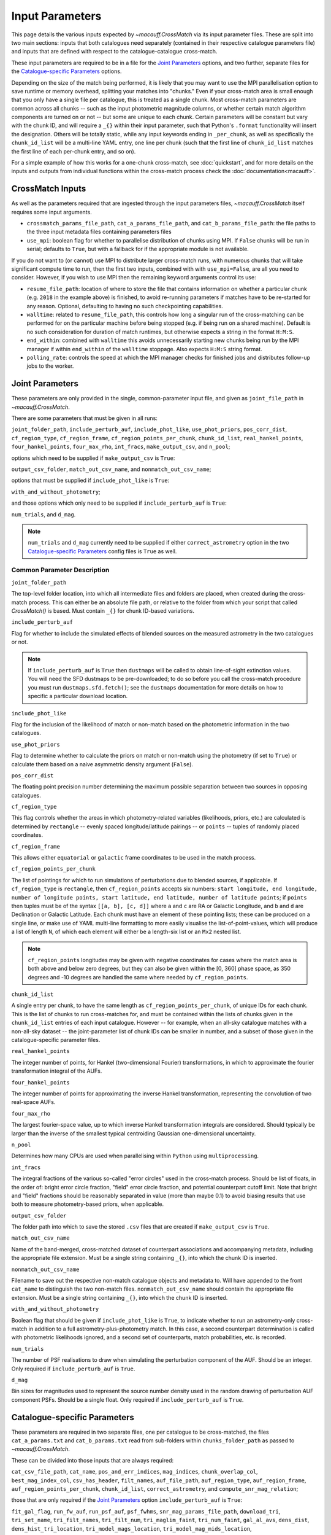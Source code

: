 ****************
Input Parameters
****************

This page details the various inputs expected by `~macauff.CrossMatch` via its input parameter files. These are split into two main sections: inputs that both catalogues need separately (contained in their respective catalogue parameters file) and inputs that are defined with respect to the catalogue-catalogue cross-match.

These input parameters are required to be in a file for the `Joint Parameters`_ options, and two further, separate files for the `Catalogue-specific Parameters`_ options.

Depending on the size of the match being performed, it is likely that you may want to use the MPI parallelisation option to save runtime or memory overhead, splitting your matches into "chunks." Even if your cross-match area is small enough that you only have a single file per catalogue, this is treated as a single chunk. Most cross-match parameters are common across all chunks -- such as the input photometric magnitude columns, or whether certain match algorithm components are turned on or not -- but some are unique to each chunk. Certain parameters will be constant but vary with the chunk ID, and will require a ``_{}`` within their input parameter, such that Python's ``.format`` functionality will insert the designation. Others will be totally static, while any input keywords ending in ``_per_chunk``, as well as specifically the ``chunk_id_list`` will be a multi-line YAML entry, one line per chunk (such that the first line of ``chunk_id_list`` matches the first line of each per-chunk entry, and so on).

For a simple example of how this works for a one-chunk cross-match, see :doc:`quickstart`, and for more details on the inputs and outputs from individual functions within the cross-match process check the :doc:`documentation<macauff>`.

CrossMatch Inputs
=================

As well as the parameters required that are ingested through the input parameters files, `~macauff.CrossMatch` itself requires some input arguments.

- ``crossmatch_params_file_path``, ``cat_a_params_file_path``, and ``cat_b_params_file_path``: the file paths to the three input metadata files containing parameters files

- ``use_mpi``: boolean flag for whether to parallelise distribution of chunks using MPI. If ``False`` chunks will be run in serial; defaults to ``True``, but with a fallback for if the appropriate module is not available.

If you do not want to (or cannot) use MPI to distribute larger cross-match runs, with numerous chunks that will take significant compute time to run, then the first two inputs, combined with with ``use_mpi=False``, are all you need to consider. However, if you wish to use MPI then the remaining keyword arguments control its use:

- ``resume_file_path``: location of where to store the file that contains information on whether a particular chunk (e.g. ``2018`` in the example above) is finished, to avoid re-running parameters if matches have to be re-started for any reason. Optional, defaulting to having no such checkpointing capabilities.

- ``walltime``: related to ``resume_file_path``, this controls how long a singular run of the cross-matching can be performed for on the particular machine before being stopped (e.g. if being run on a shared machine). Default is no such consideration for duration of match runtimes, but otherwise expects a string in the format ``H:M:S``.

- ``end_within``: combined with ``walltime`` this avoids unnecessarily starting new chunks being run by the MPI manager if within ``end_within`` of the ``walltime`` stoppage. Also expects ``H:M:S`` string format.

- ``polling_rate``: controls the speed at which the MPI manager checks for finished jobs and distributes follow-up jobs to the worker.

Joint Parameters
================

These parameters are only provided in the single, common-parameter input file, and given as ``joint_file_path`` in `~macauff.CrossMatch`.

There are some parameters that must be given in all runs:

``joint_folder_path``, ``include_perturb_auf``, ``include_phot_like``, ``use_phot_priors``, ``pos_corr_dist``, ``cf_region_type``, ``cf_region_frame``, ``cf_region_points_per_chunk``, ``chunk_id_list``, ``real_hankel_points``, ``four_hankel_points``, ``four_max_rho``, ``int_fracs``, ``make_output_csv``, and ``n_pool``;

options which need to be supplied if ``make_output_csv`` is ``True``:

``output_csv_folder``, ``match_out_csv_name``, and ``nonmatch_out_csv_name``;

options that must be supplied if ``include_phot_like`` is ``True``:

``with_and_without_photometry``;

and those options which only need to be supplied if ``include_perturb_auf`` is ``True``:

``num_trials``, and ``d_mag``.

.. note::
    ``num_trials`` and ``d_mag`` currently need to be supplied if either ``correct_astrometry`` option in the two `Catalogue-specific Parameters`_ config files is ``True`` as well.

Common Parameter Description
----------------------------

``joint_folder_path``

The top-level folder location, into which all intermediate files and folders are placed, when created during the cross-match process. This can either be an absolute file path, or relative to the folder from which your script that called `CrossMatch()` is based. Must contain ``_{}`` for chunk ID-based variations.

``include_perturb_auf``

Flag for whether to include the simulated effects of blended sources on the measured astrometry in the two catalogues or not.

.. note::
    If ``include_perturb_auf`` is ``True`` then ``dustmaps`` will be called to obtain line-of-sight extinction values. You will need the SFD dustmaps to be pre-downloaded; to do so before you call the cross-match procedure you must run ``dustmaps.sfd.fetch()``; see the ``dustmaps`` documentation for more details on how to specific a particular download location.

``include_phot_like``

Flag for the inclusion of the likelihood of match or non-match based on the photometric information in the two catalogues.

``use_phot_priors``

Flag to determine whether to calculate the priors on match or non-match using the photometry (if set to ``True``) or calculate them based on a naive asymmetric density argument (``False``).

``pos_corr_dist``

The floating point precision number determining the maximum possible separation between two sources in opposing catalogues.

``cf_region_type``

This flag controls whether the areas in which photometry-related variables (likelihoods, priors, etc.) are calculated is determined by ``rectangle`` -- evenly spaced longitude/latitude pairings -- or ``points`` -- tuples of randomly placed coordinates.

``cf_region_frame``

This allows either ``equatorial`` or ``galactic`` frame coordinates to be used in the match process.

``cf_region_points_per_chunk``

The list of pointings for which to run simulations of perturbations due to blended sources, if applicable. If ``cf_region_type`` is ``rectangle``, then ``cf_region_points`` accepts six numbers: ``start longitude, end longitude, number of longitude points, start latitude, end latitude, number of latitude points``; if ``points`` then tuples must be of the syntax ``[[a, b], [c, d]]`` where ``a`` and ``c`` are RA or Galactic Longitude, and ``b`` and ``d`` are Declination or Galactic Latitude. Each chunk must have an element of these pointing lists; these can be produced on a single line, or make use of YAML multi-line formatting to more easily visualise the list-of-point-values, which will produce a list of length ``N``, of which each element will either be a length-six list or an ``Mx2`` nested list.

.. note::
    ``cf_region_points`` longitudes may be given with negative coordinates for cases where the match area is both above and below zero degrees, but they can also be given within the [0, 360] phase space, as 350 degrees and -10 degrees are handled the same where needed by ``cf_region_points``.

``chunk_id_list``

A single entry per chunk, to have the same length as ``cf_region_points_per_chunk``, of unique IDs for each chunk. This is the list of chunks to run cross-matches for, and must be contained within the lists of chunks given in the ``chunk_id_list`` entries of each input catalogue. However -- for example, when an all-sky catalogue matches with a non-all-sky dataset -- the joint-parameter list of chunk IDs can be smaller in number, and a subset of those given in the catalogue-specific parameter files.

``real_hankel_points``

The integer number of points, for Hankel (two-dimensional Fourier) transformations, in which to approximate the fourier transformation integral of the AUFs.

``four_hankel_points``

The integer number of points for approximating the inverse Hankel transformation, representing the convolution of two real-space AUFs.

``four_max_rho``

The largest fourier-space value, up to which inverse Hankel transformation integrals are considered. Should typically be larger than the inverse of the smallest typical centroiding Gaussian one-dimensional uncertainty.

``n_pool``

Determines how many CPUs are used when parallelising within ``Python`` using ``multiprocessing``.

``int_fracs``

The integral fractions of the various so-called "error circles" used in the cross-match process. Should be list of floats, in the order of: bright error circle fraction, "field" error circle fraction, and potential counterpart cutoff limit. Note that bright and "field" fractions should be reasonably separated in value (more than maybe 0.1) to avoid biasing results that use both to measure photometry-based priors, when applicable.

``output_csv_folder``

The folder path into which to save the stored ``.csv`` files that are created if ``make_output_csv`` is ``True``.

``match_out_csv_name``

Name of the band-merged, cross-matched dataset of counterpart associations and accompanying metadata, including the appropriate file extension. Must be a single string containing ``_{}``, into which the chunk ID is inserted.

``nonmatch_out_csv_name``

Filename to save out the respective non-match catalogue objects and metadata to. Will have appended to the front ``cat_name`` to distinguish the two non-match files. ``nonmatch_out_csv_name`` should contain the appropriate file extension. Must be a single string containing ``_{}``, into which the chunk ID is inserted.

``with_and_without_photometry``

Boolean flag that should be given if ``include_phot_like`` is ``True``, to indicate whether to run an astrometry-only cross-match in addition to a full astrometry-plus-photometry match. In this case, a second counterpart determination is called with photometric likelihoods ignored, and a second set of counterparts, match probabilities, etc. is recorded.

``num_trials``

The number of PSF realisations to draw when simulating the perturbation component of the AUF. Should be an integer. Only required if ``include_perturb_auf`` is ``True``.

``d_mag``

Bin sizes for magnitudes used to represent the source number density used in the random drawing of perturbation AUF component PSFs. Should be a single float. Only required if ``include_perturb_auf`` is ``True``.


Catalogue-specific Parameters
=============================

These parameters are required in two separate files, one per catalogue to be cross-matched, the files ``cat_a_params.txt`` and ``cat_b_params.txt`` read from sub-folders within ``chunks_folder_path`` as passed to `~macauff.CrossMatch`.

These can be divided into those inputs that are always required:

``cat_csv_file_path``, ``cat_name``, ``pos_and_err_indices``, ``mag_indices``, ``chunk_overlap_col``, ``best_mag_index_col``, ``csv_has_header``, ``filt_names``, ``auf_file_path``, ``auf_region_type``, ``auf_region_frame``, ``auf_region_points_per_chunk``, ``chunk_id_list``, ``correct_astrometry``, and ``compute_snr_mag_relation``;

those that are only required if the `Joint Parameters`_ option ``include_perturb_auf`` is ``True``:

``fit_gal_flag``, ``run_fw_auf``, ``run_psf_auf``, ``psf_fwhms``, ``snr_mag_params_file_path``, ``download_tri``, ``tri_set_name``, ``tri_filt_names``, ``tri_filt_num``, ``tri_maglim_faint``, ``tri_num_faint``, ``gal_al_avs``, ``dens_dist``, ``dens_hist_tri_location``, ``tri_model_mags_location``, ``tri_model_mag_mids_location``, ``tri_model_mags_interval_location``, and ``tri_n_bright_sources_star_location``;

parameters required if ``run_psf_auf`` is ``True``:

``dd_params_path`` and ``l_cut_path``;

the inputs required in each catalogue parameters file if ``fit_gal_flag`` is ``True`` (and hence ``include_perturb_auf`` is ``True``):

``gal_wavs``, ``gal_zmax``, ``gal_nzs``, ``gal_aboffsets``, and ``gal_filternames``;

inputs required if ``make_output_csv`` is ``True``:

``input_csv_file_path``, ``cat_col_names``, ``cat_col_nums``, ``extra_col_names``, and ``extra_col_nums``;

the inputs required if either ``correct_astrometry`` or ``compute_snr_mag_relation`` are ``True``:

``correct_astro_save_folder``, ``mag_unc_indices``;

and the inputs required if ``correct_astrometry`` is ``True``:

``correct_astro_mag_indices_index``, ``nn_radius``, ``ref_cat_csv_file_path``, ``correct_mag_array``, ``correct_mag_slice``, ``correct_sig_slice``, and ``saturation_magnitudes``.

.. note::
    ``run_fw_auf``, ``run_psf_auf``, ``psf_fwhms``, ``snr_mag_params_file_path``, ``download_tri``, ``tri_set_name``, ``tri_filt_names``, ``tri_filt_num``, ``tri_maglim_faint``, ``tri_num_faint``, ``dens_dist``, ``dd_params_path``, ``l_cut_path``, ``gal_wavs``, ``gal_zmax``, ``gal_nzs``, ``gal_aboffsets``, ``gal_filternames``, and ``gal_al_avs`` are all currently required if ``correct_astrometry`` is ``True``, bypassing the nested flags above. For example, ``dens_dist`` is required as an input if ``include_perturb_auf`` is ``True``, or if ``correct_astrometry`` is set. This means that ``AstrometricCorrections`` implicitly always runs and fits for a full Astrometric Uncertainty Function.

.. note::
    ``snr_mag_params_file_path`` is currently also required if ``compute_snr_mag_relation`` is ``True``, bypassing the above flags. It is therefore currently a required input if any one of ``include_perturb_auf``, ``correct_astrometry``, or ``compute_snr_mag_relation`` are set to ``True``.


Catalogue Parameter Description
-------------------------------

``cat_csv_file_path``

The filepath to the ``.csv`` file of the input catalogue (see :doc:`quickstart` for more details). Can either be an absolute path, or relative to the folder from which the script was called, including the ``_{}`` chunk ID flag requirement.

``cat_name``

The name of the catalogue. This is used to generate intermediate folder structure within the cross-matching process, and during any output file creation process.

``pos_and_err_indices``

A list of either three or six integers. If ``correct_astrometry`` is ``True``, a list of six integers, the first three elements of which are the zero-indexed indices into the *input* catalogue .csv file (``cat_csv_file_path``) for the longitudinal coordinate, latitudinal coordinate, and circular astrometric precision respectively, followed by the lon/lat/uncert of the *reference* catalogue (``ref_cat_csv_file_path``). For example, ``[10, 9, 8, 0, 1, 2]`` suggests that the reference catalogue begins with the position and uncertainty of its objects while the catalogue "a" or "b" sources have, in their original .csv file, a backwards list of coordinates and precisions towards the final columns of the filing system. Otherwise (including if ``compute_snr_mag_relation`` is ``True``), then only three integers should be passed, the respective coordinates for its own catalogue (dropping the indices of the reference catalogue); in the above example we would therefore only pass ``[10, 9, 8]``.

``mag_indices``

Just for the input catalogue, a list of ``len(filt_names)`` integers detailing the zero-indexed column number of the magnitudes in the dataset.

``chunk_overlap_col``

Column number in the original csv file for the column containing the boolean flag indicating whether sources are in the "halo" or "core" of the chunk. Used within ``CrossMatch`` after calling ``AstrometricCorrections`` to create final npy arrays via ``csv_to_npy``. Should be a single integer number.

``best_mag_index_col``

The zero-indexed integer column number in the original input csv file used in ``AstrometricCorrections`` that corresponds to the column containing the highest quality detection for each source in the catalogue, used in ``csv_to_npy``.

``csv_has_header``

A boolean, yes/no, for whether there is a header in the first line of the ``.csv`` input catalogue files (``True``), or if the first line is a line of data (``False``).

``filt_names``

The filter names of the photometric bandpasses used in this catalogue, in the order in which they are saved in ``con_cat_photo``. These will be used to describe any output data files generated after the matching process. Should be a list.

``auf_file_path``

The folder and file name into which the Astrometric Uncertainty Function (AUF) related files will be, or have been, saved. Can also either be an absolute or relative path, like ``cat_csv_file_path``. Alternatively, this can (and must) be ``None`` if all parameters related to loading pre-computed TRILEGAL histograms (``dens_hist_tri_location`` et al.) are provided. Requires ``_{}`` in the string for chunking purposes.

``auf_region_type``

Similar to ``cf_region_type``, flag indicating which definition to use for determining the pointings of the AUF simulations; accepts either ``rectangle`` or ``points``. If ``rectangle``, then ``auf_region_points`` will map out a rectangle of evenly spaced points, otherwise it accepts pairs of coordinates at otherwise random coordinates.

``auf_region_frame``

As with ``auf_region_frame``, this flag indicates which frame the data, and thus AUF simulations, are in. Can either be ``equatorial`` or ``galactic``, allowing for data to be input either in Right Ascension and Declination, or Galactic Longitude and Galactic Latitude.

``auf_region_points_per_chunk``

Based on ``auf_region_type``, this must either by list of six floats, controlling the start and end, and number of, longitude and latitude points in ``start lon end lon # steps start lat end lat #steps`` order (see ``cf_region_points``), or a nested list of lists cf. ``[[a, b], [c, d]]``. Similar to ``cf_region_points_per_chunk``, must be a value per chunk ID of ``chunk_id_list`` in the specific catalogue parameter file, to be bundled into a list wrapper of length the number of chunks.

.. note::
    ``auf_region_points`` longitudes may be given with negative coordinates for cases where the match area is both above and below zero degrees, but they can also be given within the [0, 360] phase space, as 350 degrees and -10 degrees are handled the same where needed by ``auf_region_points``.

``chunk_id_list``

A single entry per chunk, to have the same length as ``auf_region_points_per_chunk``, of unique IDs for each chunk. Must agree with the list in ``chunk_id_list`` in the joint-catalogue parameter file, and be a super-set of those chunks to be matched (i.e., no chunks can be in the joint catalogue match file without being in both catalogue-only input files).

``correct_astrometry``

In cases where catalogues have unreliable *centroid* uncertainties, before catalogue matching occurs the dataset can be fit for systematic corrections to its quoted astrometric precisions through ensemble match separation distance distributions to a higher-precision dataset (see the :doc:`Processing<pre_post_process>` section). This flag controls whether this is performed on a chunk-by-chunk basis during the initialisation step of ``CrossMatch``.

.. note::
    If ``correct_astrometry`` is ``True`` then ``dustmaps`` will be called to obtain line-of-sight extinction values. You will need the SFD dustmaps to be pre-downloaded; to do so before you call the cross-match procedure you must run ``dustmaps.sfd.fetch()``; see the ``dustmaps`` documentation for more details on how to specific a particular download location.

``compute_snr_mag_relation``

This flag can be ``False`` if the relationship between signal-to-noise ratio and magnitude is pre-computed; otherwise it indicates that the functional form of SNR vs brightness should be derived for the particular catalogue in question.

``fit_gal_flag``

Optional flag for whether to include simulated external galaxy counts, or just include Galactic sources when deriving the perturbation component of the AUF. Only needed if ``include_perturb_auf`` is ``True``.

``run_fw_auf``

Boolean flag controlling the option to include the flux-weighted algorithm for determining the centre-of-light perturbation with AUF component simulations. Only required if  ``include_perturb_auf`` is ``True``.

``run_psf_auf``

Complementary flag to ``run_fw_auf``, indicates whether to run background-dominated, PSF photometry algorithm for the determination of perturbation due to hidden contaminant objects. If both this and ``run_fw_auf`` are ``True`` a signal-to-noise-based weighting between the two algorithms is implemented. Must be provided if  ``include_perturb_auf`` is ``True``.

``psf_fwhms``

The Full-Width-At-Half-Maximum of each filter's Point Spread Function (PSF), in the same order as in ``filt_names``. These are used to simulate the PSF if ``include_perturb_auf`` is set to ``True``, and are unnecessary otherwise. Should be a list of floats.

``snr_mag_params_file_path``

File path, either absolute or relative to the location of the script the cross-matches are run from, of a binary ``.npy`` file containing the parameterisation of the signal-to-noise ratio of sources as a function of magnitude, in a series of given sightlines. Must contain the necessary ``_{}`` formatting for per-chunk parameters. Must be of shape ``(N, M, 5)`` where ``N`` is the number of filters in ``filt_names`` order, ``M`` is the number of sightlines for which SNR vs mag has been derived, and the 5 entries for each filter-sightline combination must be in order ``a``, ``b``, ``c``, ``coord1`` (e.g. RA), and ``coord2`` (e.g. Dec). See pre-processing for more information on the meaning of those terms and how ``snr_mag_params`` is used.

``download_tri``

Boolean flag, indicating whether to re-download a TRILEGAL simulation in a given ``auf_region_points`` sky coordinate, once it has successfully been run, and to overwrite the original simulation data or not. Optional if ``include_perturb_aufs`` is ``False``. Alternatively, this can (and must) be ``None`` if all parameters related to loading pre-computed TRILEGAL histograms (``dens_hist_tri_location`` et al.) are provided.

``tri_set_name``

The name of the filter set used to simulate the catalogue's sources in TRILEGAL [#]_. Used to interact with the TRILEGAL API; optional if ``include_perturb_aufs`` is ``False``. Alternatively, this can (and must) be ``None`` if all parameters related to loading pre-computed TRILEGAL histograms (``dens_hist_tri_location`` et al.) are provided.

``tri_filt_names``

The names of the filters, in the same order as ``filt_names``, as given in the data ``tri_set_name`` calls. Optional if ``include_perturb_aufs`` is ``False``. Alternatively, this can (and must) be ``None`` if all parameters related to loading pre-computed TRILEGAL histograms (``dens_hist_tri_location`` et al.) are provided.

``tri_filt_num``

The one-indexed column number of the magnitude, as determined by the column order of the saved data returned by the TRILEGAL API, to which to set the maximum magnitude limit for the simulation. Optional if ``include_perturb_aufs`` is ``False``. Alternatively, this can (and must) be ``None`` if all parameters related to loading pre-computed TRILEGAL histograms (``dens_hist_tri_location`` et al.) are provided.

``tri_maglim_faint``

This is the float that represents the magnitude down to which to simulate TRILEGAL sources in the full-scale simulation, bearing in mind the limiting magnitude cut of the public API but also making sure this value is sufficiently faint that it contains all potentially perturbing objects for the dynamic range of this catalogue (approximately 10 magnitudes fainter than the limiting magnitude of the survey). Alternatively, this can (and must) be ``None`` if all parameters related to loading pre-computed TRILEGAL histograms (``dens_hist_tri_location`` et al.) are provided.

``tri_num_faint``

Integer number of objects to draw from the TRILEGAL simulation -- affecting the area of simulation, up to the limit imposed by TRILEGAL -- down to the full ``tri_maglim_faint`` magnitude. Alternatively, this can (and must) be ``None`` if all parameters related to loading pre-computed TRILEGAL histograms (``dens_hist_tri_location`` et al.) are provided.

``dens_hist_tri_location``

The location on disk of a numpy array, shape ``(len(filt_names), M)`` where ``M`` is a consistent number of magnitude bins, of differential source counts for a given TRILEGAL simulation, in each filter for a specific catalogue. Alternatively, should be ``None`` if ``auf_file_path`` and associated parameters for the running of TRILEGAL histogram generation within the cross-match run are given. If not ``None``, must have a consistent formatting string which contains ``_{}`` for per-chunk loading with a single string input.

``tri_model_mags_location``

The location on disk of a numpy array, shape ``(len(filt_names), M)`` where ``M`` is a consistent number of magnitude bins, of the left-hand magnitude bin edges of differential source counts for a given TRILEGAL simulation, in each filter for a specific catalogue. Alternatively, should be ``None`` if ``auf_file_path`` and associated parameters for the running of TRILEGAL histogram generation within the cross-match run are given. If not ``None``, must have a consistent formatting string which contains ``_{}`` for per-chunk loading with a single string input.

``tri_model_mag_mids_location``

The location on disk of a numpy array, shape ``(len(filt_names), M)`` where ``M`` is a consistent number of magnitude bins, of magnitude bin-middles of differential source counts for a given TRILEGAL simulation, in each filter for a specific catalogue. Alternatively, should be ``None`` if ``auf_file_path`` and associated parameters for the running of TRILEGAL histogram generation within the cross-match run are given. If not ``None``, must have a consistent formatting string which contains ``_{}`` for per-chunk loading with a single string input.

``tri_model_mags_interval_location``

The location on disk of a numpy array, shape ``(len(filt_names), M)`` where ``M`` is a consistent number of magnitude bins, of magnitude bin widths of differential source counts for a given TRILEGAL simulation, in each filter for a specific catalogue. Alternatively, should be ``None`` if ``auf_file_path`` and associated parameters for the running of TRILEGAL histogram generation within the cross-match run are given. If not ``None``, must have a consistent formatting string which contains ``_{}`` for per-chunk loading with a single string input.

``tri_n_bright_sources_star_location``

The location on disk of a ``.npy`` file containing the number of simulated bright TRILEGAL objects in the input simulation, one per filter. Should be a 1-D numpy array of shape ``(len(filt_names),)``. Alternatively, should be ``None`` if ``auf_file_path`` and associated parameters for the running of TRILEGAL histogram generation within the cross-match run are given. If not ``None``, must have a consistent formatting string which contains ``_{}`` for per-chunk loading with a single string input.

``dd_params_path``

File path containin the ``.npy`` file describing the parameterisations of perturbation offsets due to single hidden contaminating, perturbing objects in the ``run_psf_auf`` background-dominated, PSF photometry algorithm case. See pre-processing documentation for more details on this, and how to generate this file if necessary.

``l_cut_path``

Alongside ``dd_params_path``, path to the ``.npy`` file containing the limiting flux cuts at which various PSF photometry perturbation algorithms apply. See pre-processing documentation for the specifics and how to generate this file if necesssary.

``dens_dist``

The radius, in arcseconds, within which to count internal catalogue sources for each object, to calculate the local source density. Used to scale TRILEGAL simulated source counts to match smaller scale density fluctuations. Only required if ``include_perturb_auf`` is ``True``.

``gal_wavs``

List of floating point central wavelengths, in the order filters are given in ``filt_names``, for each filter, in microns. Used to approximate Schechter function parameters for deriving galaxy counts. Must be given if ``fit_gal_flag`` is ``True``, and hence only required if ``include_perturb_auf`` is ``True``.

``gal_zmax``

Maximum redshift ``z`` to calculate galactic densities out to for Schechter function derivations, one per ``gal_wavs`` point. Only needed if ``fit_gal_flag`` is ``True``.

``gal_nzs``

Integer number of redshift points, from zero to ``gal_zmax``, to evaluate Schechter functions on, for each filter. Must be given if ``fit_gal_flag`` is ``True``.

``gal_aboffsets``

For each filter, floating point offset between the given filter's zeropoint system and that of the AB magnitude system -- in the same that m = m_AB - offset_AB -- for each filter. If ``fit_gal_flag`` is ``True``, must be provided.

``gal_filternames``

Name of each filter as appropriate for providing to ``speclite`` for each filter. See `~macauff.generate_speclite_filters` for how to create appropriate filters if not provided by the module by default. Required if ``fit_gal_flag`` is ``True``.

``gal_al_avs``

Differential extinction relative to the V-band for each filter, a list of floats. Must be provided if ``include_perturb_auf`` is ``True``.

``input_csv_file_path``

Full filepath of the catalogue's original input ``.csv`` file, generally converted to a binary file for use within the main code via ``csv_to_npy``, including filename and extension. Should have ``_{}`` formatting within the string for chunk-identification purposes.

``cat_col_names``

The names of the mandatory columns from each respctive catalogue. Should contain at least the column name for the name or ID of the object, and the names of the columns containing the two orthogonal sky coordinates, as well as the names of each column containing magnitude information to be transferred to the output match and non-match files.

``cat_col_nums``

For each column name in ``cat_col_names``, ``cat_col_nums`` is the zero-indexed position of the column. For example, if we had ``['ID', 'RA', 'Dec', 'V']`` as our ``cat_col_names``, we might have ``[0, 1, 2, 5]`` as our ``cat_col_nums``, in which our designation and coordinates are the first three columns, but our V-band magnitude is a few columns down.

``extra_col_names``

Analogous to ``cat_col_names``, a list of the additional columns from the original csv catalogue file that we wish to add to the match and non-match output files.

``extra_col_nums``

The zero-indexed positions of each corresponding column in ``extra_col_names``, much the same as in ``cat_col_nums``, but for additional, optional columns we may wish to transfer from input to output dataset.

``correct_astro_mag_indices_index``

For the purposes of correcting systematic biases in a given catalogue, a single photometric band is used. ``correct_astro_mag_indices_index`` indicates which filter to use -- e.g., ``correct_astro_mag_indices_index = 0`` says to use the first filter as given in ``filt_names`` or ``mag_indices``. Must be a single integer value no larger than ``len(filt_names)-1``.

``nn_radius``

Nearest neighbour radius out to which to search for potential counterparts for the purposes of ensemble match separation distributions; should be a single float.

``correct_astro_save_folder``

File path, relative or absolute, into which to save files as generated by the astrometric correction process. Must include ``_{}`` to allow for formatting for each chunk separately.

``ref_cat_csv_file_path``

Similar to ``cat_csv_file_path``, but the path and filename, including extension, of the *reference* dataset used in the matching process. These chunks should correspond one-to-one with those used in ``cat_csv_file_path`` -- i.e., ``data_1.csv`` in ``/your/path/to/file`` should be the same region of the sky as the reference catalogue in ``/another/path/to/elsewhere/reference_data_1.csv``, potentially with some buffer overlap to avoid false matches at the edges. Must include ``_{}`` to allow for formatting for each chunk separately.

``correct_mag_array``

List of magnitudes at which to evaluate the distribution of matches to the higher-astrometric-precision dataset in the chosen ``correct_astro_mag_indices_index`` filter. Accepts a list of floats.

``correct_mag_slice``

Corresponding to each magnitude in ``correct_mag_array``, each element of this list of floats should be a width around each ``correct_mag_array`` element to select sources, ensuring a small sub-set of similar brightness objects are used to determine the Astrometric Uncertainty Function of.

``correct_sig_slice``

Elementwise with ``correct_mag_array`` and ``correct_mag_slice``, a list of floats of widths of astrometric precision to select a robust sub-sample of objects in each magnitude bin for, ensuring a self-similar AUF.

``mag_unc_indices``

Similar to ``mag_indices``, a list of ``len(mag_indices)`` integers, one for each column in ``mag_indices`` for where the corresponding uncertainty column is held for each magnitude in the input .csv file.

``use_photometric_uncertainties``

Boolean flag indicating whether the astrometric or photometric uncertainties of the input catalogue should be used to derive the astrometric uncertainties from ensemble statistics in ``AstrometricCorrections``.

``saturation_magnitudes``

A list, one float per filter, of the magnitudes in the given filter at which the telescope or survey saturates, used in the filtering of source counts for model-fitting purposes in ``AstrometricCorrections``.


Parameter Dependency Graph
==========================

The inter-dependency of input parameters on one another, and the output ``CrossMatch`` attribute if different, are given below::

    ├─> include_perturb_auf
    │                     ├─> num_trials
    │                     ├─> d_mag
    │                     ├─* dens_dist
    │                     ├─* fit_gal_flag
    │                     │             ├─* gal_wavs
    │                     │             ├─* gal_zmax
    │                     │             ├─* gal_nzs
    │                     │             ├─* gal_aboffsets
    │                     │             ├─* gal_filternames
    │                     │             └─* saturation_magnitudes
    │                     ├─* snr_mag_params_file_path[4] -> snr_mag_params
    │                     ├─* tri_set_name[3a]
    │                     ├─* tri_filt_names[3a]
    │                     ├─* tri_filt_num[3a]
    │                     ├─* download_tri[3a]
    │                     ├─* psf_fwhms
    │                     ├─* run_fw_auf
    │                     ├─* run_psf_auf
    │                     │             ├─* dd_params_path -> dd_params
    │                     │             └─* l_cut_path -> l_cut
    │                     ├─* tri_maglim_faint[3a]
    │                     ├─* tri_num_faint[3a]
    │                     ├─* gal_al_avs
    │                     ├─* dens_hist_tri_location[3b, 4] -> dens_hist_tri_list
    │                     ├─* tri_model_mags_location[3b, 4] -> tri_model_mags_list
    │                     ├─* tri_model_mag_mids_location[3b, 4] -> tri_model_mag_mids_list
    │                     ├─* tri_model_mags_interval_location[3b, 4] -> tri_model_mags_interval_list
    │                     ├─* tri_model_mags_uncert_location[3b, 4] -> tri_model_mags_uncert_list
    │                     └─* tri_n_bright_sources_star_location[3b, 4] -> tri_n_bright_sources_star_list
    ├─> include_phot_like
    │                   └─> with_and_without_photometry
    ├─> use_phot_priors
    ├─> cf_region_type
    ├─> cf_region_frame[2]
    ├─> cf_region_points_per_chunk[5]
    ├─> chunk_id_list[5]
    ├─> joint_folder_path[4]
    ├─> pos_corr_dist
    ├─> real_hankel_points
    ├─> four_hankel_points
    ├─> four_max_rho
    ├─> int_fracs
    ├─> make_output_csv
    │                 ├─> output_csv_folder
    │                 ├─> match_out_csv_name[4]
    │                 ├─> nonmatch_out_csv_name[4]
    │                 ├─* cat_col_names
    │                 ├─* cat_col_nums
    │                 ├─* extra_col_names
    │                 └─* extra_col_nums
    ├─> n_pool
    ├─* auf_region_type
    ├─* auf_region_frame[2]
    ├─* auf_region_points_per_chunk[5]
    ├─* chunk_id_list[5]
    ├─* filt_names
    ├─* cat_name
    ├─* auf_file_path[3a, 4]
    ├─* cat_csv_file_path[4]
    ├─* pos_and_err_indices
    ├─* mag_indices
    ├─* chunk_overlap_col
    ├─* best_mag_index_col
    ├─* csv_has_header
    ├─* correct_astrometry[1]
    │                    ├─* correct_astro_save_folder[4]
    │                    ├─* mag_unc_indices
    │                    ├─* correct_astro_mag_indices_index
    │                    ├─* nn_radius
    │                    ├─* ref_cat_csv_file_path[4]
    │                    ├─* correct_mag_array
    │                    ├─* correct_mag_slice
    │                    ├─* correct_sig_slice
    │                    ├-* use_photometric_uncertainties
    │                    └─* saturation_magnitudes
    ├─* compute_snr_mag_relation[1]
    │                          ├─* correct_astro_save_folder[4]
                               └─* mag_unc_indices

List directories end in ``->`` for ``joint`` parameters, ``-*`` for ``catalogue`` parameters. ``catalogue`` level items will have ``a_`` or ``b_`` prepended, depending on which "side" of the cross-match they are from. Items with a second keyword after an arrow ``->`` are the names of the attributes that are saved to ``CrossMatch``, usually when the input parameter is a location on disk.

| [1] - cannot both be ``True``
| [2] - must be the same
| [3] - only one set of [3a] and [3b] should be given, the others should be passed as ``None``
| [4] - must have ``_{}`` in its string, into which the chunk ID will be inserted
| [5] - must have relevant input entry per chunk, e.g. in a YAML multi-line format, aligned with the chunk ID of ``chunk_id_list`` of the relevant input parameter file

.. rubric:: Footnotes

.. [#] Please see `here <http://stev.oapd.inaf.it/~webmaster/trilegal_1.6/papers.html>`_ to view the TRILEGAL papers to cite, if you use this software in your publication.

